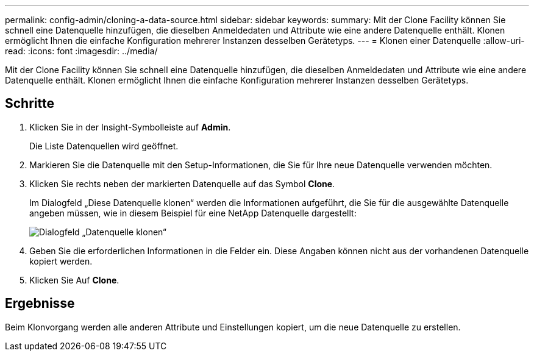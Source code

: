---
permalink: config-admin/cloning-a-data-source.html 
sidebar: sidebar 
keywords:  
summary: Mit der Clone Facility können Sie schnell eine Datenquelle hinzufügen, die dieselben Anmeldedaten und Attribute wie eine andere Datenquelle enthält. Klonen ermöglicht Ihnen die einfache Konfiguration mehrerer Instanzen desselben Gerätetyps. 
---
= Klonen einer Datenquelle
:allow-uri-read: 
:icons: font
:imagesdir: ../media/


[role="lead"]
Mit der Clone Facility können Sie schnell eine Datenquelle hinzufügen, die dieselben Anmeldedaten und Attribute wie eine andere Datenquelle enthält. Klonen ermöglicht Ihnen die einfache Konfiguration mehrerer Instanzen desselben Gerätetyps.



== Schritte

. Klicken Sie in der Insight-Symbolleiste auf *Admin*.
+
Die Liste Datenquellen wird geöffnet.

. Markieren Sie die Datenquelle mit den Setup-Informationen, die Sie für Ihre neue Datenquelle verwenden möchten.
. Klicken Sie rechts neben der markierten Datenquelle auf das Symbol *Clone*.
+
Im Dialogfeld „Diese Datenquelle klonen“ werden die Informationen aufgeführt, die Sie für die ausgewählte Datenquelle angeben müssen, wie in diesem Beispiel für eine NetApp Datenquelle dargestellt:

+
image::../media/oci-7-clone-gif.gif[Dialogfeld „Datenquelle klonen“]

. Geben Sie die erforderlichen Informationen in die Felder ein. Diese Angaben können nicht aus der vorhandenen Datenquelle kopiert werden.
. Klicken Sie Auf *Clone*.




== Ergebnisse

Beim Klonvorgang werden alle anderen Attribute und Einstellungen kopiert, um die neue Datenquelle zu erstellen.
